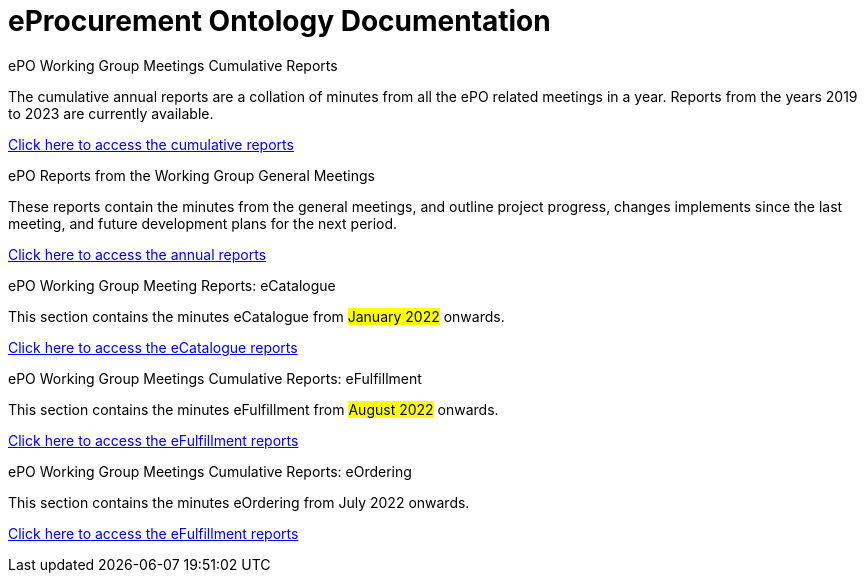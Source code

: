 = eProcurement Ontology Documentation

[.tile-container]
--

[.tile]
.ePO Working Group Meetings Cumulative Reports
****
The cumulative annual reports are a collation of minutes from all the ePO related meetings in a year. Reports from the years 2019 to 2023 are currently available.

xref:cumulative.adoc[Click here to access the cumulative reports]

****

[.tile]
.ePO Reports from the Working Group General Meetings
****
These reports contain the minutes from the general meetings, and outline project progress, changes implements since the last meeting, and future development plans for the next period.

xref:general.adoc[Click here to access the annual reports]
****


[.tile]
.ePO Working Group Meeting Reports: eCatalogue
****
This section contains the minutes eCatalogue from #January 2022# onwards.

xref:eCatalogueMeetings.adoc[Click here to access the eCatalogue  reports]
****

[.tile]
.ePO Working Group Meetings Cumulative Reports: eFulfillment
****
This section contains the minutes eFulfillment from #August 2022# onwards.

xref:eFulfilmentMeetings.adoc[Click here to access the eFulfillment  reports]
****

[.tile]
.ePO Working Group Meetings Cumulative Reports: eOrdering
****
This section contains the minutes eOrdering from July 2022 onwards.

xref:eOrderingMeetings.adoc[Click here to access the eFulfillment  reports]
****
--